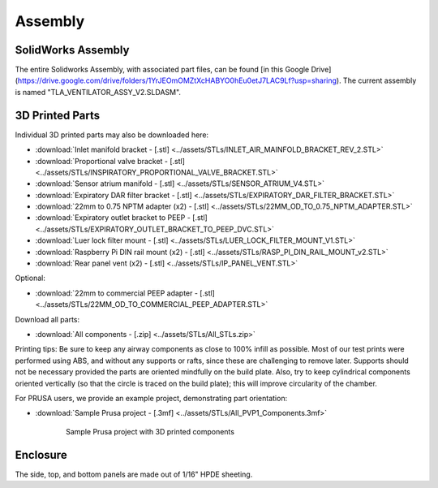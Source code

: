Assembly
==================

SolidWorks Assembly
------------------------

The entire Solidworks Assembly, with associated part files, can be found [in this Google Drive](https://drive.google.com/drive/folders/1YrJEOmOMZtXcHABYO0hEu0etJ7LAC9Lf?usp=sharing). The current assembly is named "TLA_VENTILATOR_ASSY_V2.SLDASM".

3D Printed Parts
------------------------
Individual 3D printed parts may also be downloaded here: 

* :download:`Inlet manifold bracket - [.stl] <../assets/STLs/INLET_AIR_MAINFOLD_BRACKET_REV_2.STL>`
* :download:`Proportional valve bracket - [.stl] <../assets/STLs/INSPIRATORY_PROPORTIONAL_VALVE_BRACKET.STL>`
* :download:`Sensor atrium manifold - [.stl] <../assets/STLs/SENSOR_ATRIUM_V4.STL>`
* :download:`Expiratory DAR filter bracket - [.stl] <../assets/STLs/EXPIRATORY_DAR_FILTER_BRACKET.STL>`
* :download:`22mm to 0.75 NPTM adapter (x2) - [.stl] <../assets/STLs/22MM_OD_TO_0.75_NPTM_ADAPTER.STL>`
* :download:`Expiratory outlet bracket to PEEP - [.stl] <../assets/STLs/EXPIRATORY_OUTLET_BRACKET_TO_PEEP_DVC.STL>`
* :download:`Luer lock filter mount - [.stl] <../assets/STLs/LUER_LOCK_FILTER_MOUNT_V1.STL>`
* :download:`Raspberry Pi DIN rail mount (x2) - [.stl] <../assets/STLs/RASP_PI_DIN_RAIL_MOUNT_v2.STL>`
* :download:`Rear panel vent (x2) - [.stl] <../assets/STLs/IP_PANEL_VENT.STL>`

Optional: 

* :download:`22mm to commercial PEEP adapter - [.stl] <../assets/STLs/22MM_OD_TO_COMMERCIAL_PEEP_ADAPTER.STL>`

Download all parts:

* :download:`All components - [.zip] <../assets/STLs/All_STLs.zip>`

Printing tips: Be sure to keep any airway components as close to 100% infill as possible. Most of our test prints were performed using ABS, and without any supports or rafts, since these are challenging to remove later. Supports should not be necessary provided the parts are oriented mindfully on the build plate. Also, try to keep cylindrical components oriented vertically (so that the circle is traced on the build plate); this will improve circularity of the chamber. 

For PRUSA users, we provide an example project, demonstrating part orientation:

* :download:`Sample Prusa project - [.3mf] <../assets/STLs/All_PVP1_Components.3mf>`

.. figure:: /images/3D_Printed_Components.png
    :align: center
    :figwidth: 75%
    :width: 75%
    
    Sample Prusa project with 3D printed components

Enclosure
------------------------

The side, top, and bottom panels are made out of 1/16" HPDE sheeting. 

